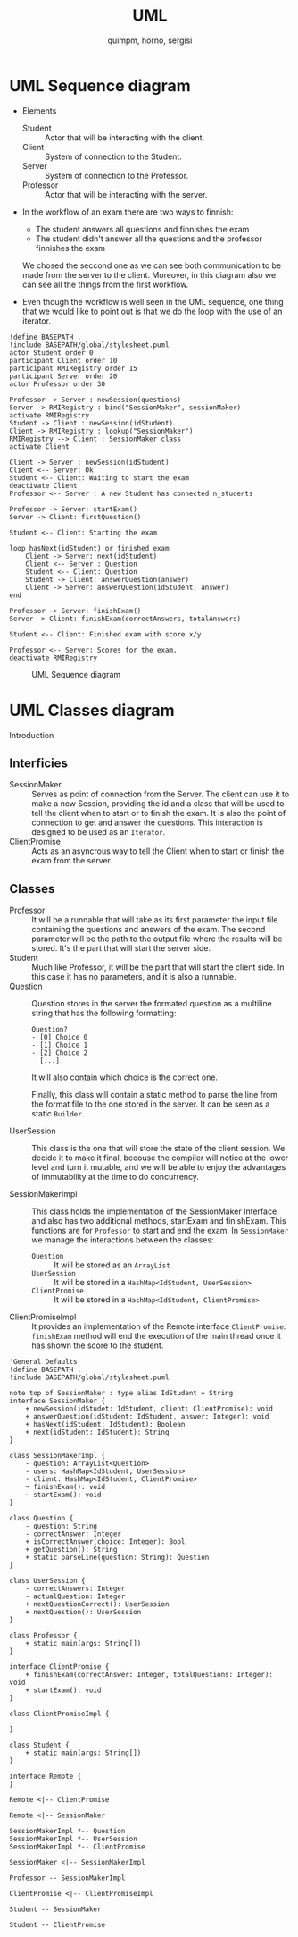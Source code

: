 #+TITLE: UML
#+author: quimpm, horno, sergisi

* UML Sequence diagram

+ Elements
  - Student :: Actor that will be interacting with the client.
  - Client :: System of connection to the Student.
  - Server :: System of connection to the Professor.
  - Professor :: Actor that will be interacting with the server.
+ In the workflow of an exam there are two ways to finnish:
  - The student answers all questions and finnishes the exam
  - The student didn't answer all the questions and the professor finnishes the exam
  We chosed the seccond one as we can see both communication to be made from the server
  to the client. Moreover, in this diagram also we can see all the things from the first
  workflow.

+ Even though the workflow is well seen in the UML sequence, one thing that we would 
  like to point out is that we do the loop with the use of an iterator. 


#+begin_src plantuml :file img/uml-flow.png :dir .
!define BASEPATH .
!include BASEPATH/global/stylesheet.puml
actor Student order 0
participant Client order 10
participant RMIRegistry order 15
participant Server order 20
actor Professor order 30

Professor -> Server : newSession(questions)
Server -> RMIRegistry : bind("SessionMaker", sessionMaker)
activate RMIRegistry
Student -> Client : newSession(idStudent)
Client -> RMIRegistry : lookup("SessionMaker")
RMIRegistry --> Client : SessionMaker class
activate Client

Client -> Server : newSession(idStudent)
Client <-- Server: Ok
Student <-- Client: Waiting to start the exam
deactivate Client
Professor <-- Server : A new Student has connected n_students

Professor -> Server: startExam()
Server -> Client: firstQuestion()

Student <-- Client: Starting the exam
    
loop hasNext(idStudent) or finished exam
    Client -> Server: next(idStudent)
    Client <-- Server : Question
    Student <-- Client: Question
    Student -> Client: answerQuestion(answer)
    Client -> Server: answerQuestion(idStudent, answer)
end

Professor -> Server: finishExam()
Server -> Client: finishExam(correctAnswers, totalAnswers)

Student <-- Client: Finished exam with score x/y

Professor <-- Server: Scores for the exam.
deactivate RMIRegistry
#+end_src

#+RESULTS:
[[file:img/uml-flow.png]]

#+attr_org: :width 700
#+caption: UML Sequence diagram
[[file:img/uml-flow.png]]

* UML Classes diagram
Introduction

** Interficies
+ SessionMaker :: Serves as point of connection from the Server. The
  client can use it to make a new Session, providing the id and a class
  that will be used to tell the client when to start or to finish the
  exam. It is also the point of connection to get and answer the questions.
  This interaction is designed to be used as an ~Iterator~.
+ ClientPromise :: Acts as an asyncrous way to tell the Client when to
  start or finish the exam from the server.

** Classes
+ Professor :: It will be a runnable that will take as its first parameter
  the input file containing
  the questions and answers of the exam. The second parameter will be the
  path to the output
  file where the results will be stored. It's the part that will start the
  server side.
+ Student ::  Much like Professor, it will be the part that will start the
  client side. In this case it 
  has no parameters, and it is also a runnable.
+ Question :: Question stores in the server the formated question
  as a multiline string that has the following formatting:
  #+begin_src text
Question?
- [0] Choice 0
- [1] Choice 1
- [2] Choice 2
  [...]
  #+end_src
  It will also contain which choice is the correct one.

  Finally, this class will contain a static method to parse the line
  from the format file to the one stored in the server. It can be
  seen as a static ~Builder~.

+ UserSession ::
  This class is the one that will store the state of the client session.
  We decide it to make it final, becouse the compiler will notice at the lower
  level and turn it mutable, and we will be able to enjoy the advantages of 
  immutability at the time to do concurrency.
  
+ SessionMakerImpl :: 
  This class holds the implementation of the SessionMaker Interface and also has two additional
  methods, startExam and finishExam. This functions are for ~Professor~ to start and end the exam.
  In ~SessionMaker~ we manage the interactions between the classes:
  - ~Question~ :: It will be stored as an ~ArrayList~
  - ~UserSession~ :: It will be stored in a ~HashMap<IdStudent, UserSession>~
  - ~ClientPromise~ :: It will be stored in a ~HashMap<IdStudent, ClientPromise>~

+ ClientPromiseImpl :: It provides an implementation of the Remote interface
  ~ClientPromise~. ~finishExam~ method will end the execution of the main
  thread once it has shown the score to the student.


#+BEGIN_SRC plantuml :file img/uml-classes.png :dir .
'General Defaults
!define BASEPATH .
!include BASEPATH/global/stylesheet.puml

note top of SessionMaker : type alias IdStudent = String
interface SessionMaker {
    + newSession(idStudet: IdStudent, client: ClientPromise): void
    + answerQuestion(idStudent: IdStudent, answer: Integer): void
    + hasNext(idStudent: IdStudent): Boolean
    + next(idStudent: IdStudent): String
}

class SessionMakerImpl {
    - question: ArrayList<Question>
    - users: HashMap<IdStudent, UserSession>
    - client: HashMap<IdStudent, ClientPromise>
    ~ finishExam(): void
    ~ startExam(): void
}

class Question {
    - question: String
    - correctAnswer: Integer
    + isCorrectAnswer(choice: Integer): Bool
    + getQuestion(): String
    + static parseLine(question: String): Question
}

class UserSession {
    - correctAnswers: Integer
    - actualQuestion: Integer
    + nextQuestionCorrect(): UserSession
    + nextQuestion(): UserSession
}

class Professor {
    + static main(args: String[])
}

interface ClientPromise {
    + finishExam(correctAnswer: Integer, totalQuestions: Integer): void
    + startExam(): void
}

class ClientPromiseImpl {
    
}

class Student {
    + static main(args: String[])
}

interface Remote {
}

Remote <|-- ClientPromise

Remote <|-- SessionMaker
    
SessionMakerImpl *-- Question
SessionMakerImpl *-- UserSession
SessionMakerImpl *-- ClientPromise

SessionMaker <|-- SessionMakerImpl

Professor -- SessionMakerImpl

ClientPromise <|-- ClientPromiseImpl

Student -- SessionMaker

Student -- ClientPromise
#+end_src

#+RESULTS:
[[file:img/uml-classes.png]]

#+caption: Class UML
#+attr_org: :width 700
[[file:img/uml-classes.png]]


